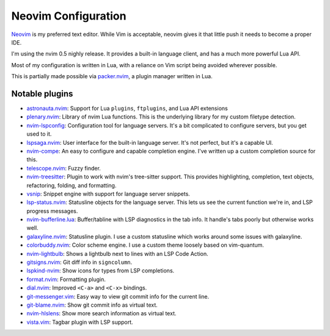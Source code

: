 ######################
 Neovim Configuration
######################

Neovim_ is my preferred text editor. While Vim is acceptable, neovim
gives it that little push it needs to become a proper IDE.

I'm using the nvim 0.5 nighly release. It provides a built-in language client,
and has a much more powerful Lua API.

Most of my configuration is written in Lua, with a reliance on Vim script being
avoided wherever possible.

This is partially made possible via packer.nvim_, a plugin manager written in Lua.

.. _Neovim: https://neovim.io/
.. _packer.nvim: https://github.com/wbthomason/packer.nvim

Notable plugins
###############

- astronauta.nvim_: Support for Lua ``plugins``, ``ftplugins``, and Lua API extensions
- plenary.nvim_: Library of nvim Lua functions.
  This is the underlying library for my custom filetype detection.
- nvim-lspconfig_: Configuration tool for language servers.
  It's a bit complicated to configure servers, but you get used to it.
- lspsaga.nvim_: User interface for the built-in language server.
  It's not perfect, but it's a capable UI.
- nvim-compe_: An easy to configure and capable completion engine.
  I've written up a custom completion source for this.
- telescope.nvim_: Fuzzy finder.
- nvim-treesitter_: Plugin to work with nvim's tree-sitter support.
  This provides highlighting, completion, text objects, refactoring,
  folding, and formatting.
- vsnip_: Snippet engine with support for language server snippets.
- lsp-status.nvim_: Statusline objects for the language server.
  This lets us see the current function we're in, and LSP progress messages.
- nvim-bufferline.lua_: Buffer/tabline with LSP diagnostics in the tab info.
  It handle's tabs poorly but otherwise works well.
- galaxyline.nvim_: Statusline plugin.
  I use a custom statusline which works around some issues with galaxyline.
- colorbuddy.nvim_: Color scheme engine. I use a custom theme loosely based on vim-quantum.
- nvim-lightbulb_: Shows a lightbulb next to lines with an LSP Code Action.
- gitsigns.nvim_: Git diff info in ``signcolumn``.
- lspkind-nvim_: Show icons for types from LSP completions.
- format.nvim_: Formatting plugin.
- dial.nvim_: Improved ``<C-a>`` and ``<C-x>`` bindings.
- git-messenger.vim_: Easy way to view git commit info for the current line.
- git-blame.nvim_: Show git commit info as virtual text.
- nvim-hlslens_: Show more search information as virtual text.
- vista.vim_: Tagbar plugin with LSP support.

.. _astronauta.nvim: https://github.com/tjdevries/astronauta.nvim
.. _plenary.nvim: https://github.com/nvim-lua/plenary.nvim
.. _nvim-lspconfig: https://github.com/neovim/nvim-lspconfig
.. _lspsaga.nvim: https://github.com/glepnir/lspsaga.nvim
.. _nvim-compe: https://github.com/hrsh7th/nvim-compe
.. _telescope.nvim: https://github.com/nvim-telescope/telescope.nvim
.. _nvim-treesitter: https://github.com/nvim-treesitter/nvim-treesitter
.. _vsnip: https://github.com/hrsh7th/vim-vsnip
.. _lsp-status.nvim: https://github.com/nvim-lua/lsp-status.nvim
.. _nvim-bufferline.lua: https://github.com/akinsho/nvim-bufferline.lua
.. _galaxyline.nvim: https://github.com/glepnir/galaxyline.nvim
.. _colorbuddy.nvim: https://github.com/tjdevries/colorbuddy.nvim
.. _nvim-lightbulb: https://github.com/kosayoda/nvim-lightbulb
.. _gitsigns.nvim: https://github.com/lewis6991/gitsigns.nvim
.. _lspkind-nvim: https://github.com/onsails/lspkind-nvim
.. _format.nvim: https://github.com/lukas-reineke/format.nvim
.. _dial.nvim: https://github.com/monaqa/dial.nvim
.. _git-messenger.vim: https://github.com/rhysd/git-messenger.vim
.. _git-blame.nvim: https://github.com/f-person/git-blame.nvim
.. _nvim-hlslens: https://github.com/kevinhwang91/nvim-hlslens
.. _vista.vim: https://github.com/liuchengxu/vista.vim
